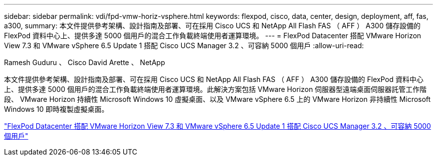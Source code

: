 ---
sidebar: sidebar 
permalink: vdi/fpd-vmw-horiz-vsphere.html 
keywords: flexpod, cisco, data, center, design, deployment, aff, fas, a300, 
summary: 本文件提供參考架構、設計指南及部署、可在採用 Cisco UCS 和 NetApp All Flash FAS （ AFF ） A300 儲存設備的 FlexPod 資料中心上、提供多達 5000 個用戶的混合工作負載終端使用者運算環境。 
---
= FlexPod Datacenter 搭配 VMware Horizon View 7.3 和 VMware vSphere 6.5 Update 1 搭配 Cisco UCS Manager 3.2 、可容納 5000 個用戶
:allow-uri-read: 


Ramesh Guduru 、 Cisco David Arette 、 NetApp

[role="lead"]
本文件提供參考架構、設計指南及部署、可在採用 Cisco UCS 和 NetApp All Flash FAS （ AFF ） A300 儲存設備的 FlexPod 資料中心上、提供多達 5000 個用戶的混合工作負載終端使用者運算環境。此解決方案包括 VMware Horizon 伺服器型遠端桌面伺服器託管工作階段、 VMware Horizon 持續性 Microsoft Windows 10 虛擬桌面、以及 VMware vSphere 6.5 上的 VMware Horizon 非持續性 Microsoft Windows 10 即時複製虛擬桌面。

link:https://www.cisco.com/c/en/us/td/docs/unified_computing/ucs/UCS_CVDs/flexpod_vmware_horizon_n9k_aff_ucsm32.html["FlexPod Datacenter 搭配 VMware Horizon View 7.3 和 VMware vSphere 6.5 Update 1 搭配 Cisco UCS Manager 3.2 、可容納 5000 個用戶"^]
